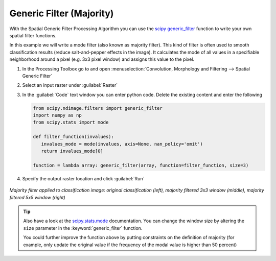 Generic Filter (Majority)
=========================

With the Spatial Generic Filter Processing Algorithm you can use the `scipy generic_filter <https://docs.scipy.org/doc/scipy/reference/generated/scipy.ndimage.generic_filter.html>`_
function to write your own spatial filter functions.

In this example we will write a mode filter (also known as majority filter). This kind of filter is often used to
smooth classification results (reduce salt-and-pepper effects in the image). It calculates the mode of all values in a specifiable
neighborhood around a pixel (e.g. 3x3 pixel window) and assigns this value to the pixel.

#. In the Processing Toolbox go to and open :menuselection:`Convolution, Morphology and Filtering --> Spatial Generic Filter`
#. Select an input raster under :guilabel:`Raster`
#. In the :guilabel:`Code` text window you can enter python code. Delete the existing content and enter the following

   .. code-block:: python

      from scipy.ndimage.filters import generic_filter
      import numpy as np
      from scipy.stats import mode

      def filter_function(invalues):
         invalues_mode = mode(invalues, axis=None, nan_policy='omit')
         return invalues_mode[0]

      function = lambda array: generic_filter(array, function=filter_function, size=3)


#. Specify the output raster location and click :guilabel:`Run`

    .. figure:: /img/modefilter.png
       :align: center

*Majority filter applied to classification image: original classification (left), majority filtered 3x3 window (middle), majority filtered 5x5 window (right)*

.. tip::

   Also have a look at the `scipy.stats.mode <https://docs.scipy.org/doc/scipy/reference/generated/scipy.stats.mode.html>`_ documentation. You can change
   the window size by altering the ``size`` parameter in the :keyword:`generic_filter` function.

   You could further improve the function above by putting constraints on the definition of majority (for example, only update the original value if
   the frequency of the modal value is higher than 50 percent)